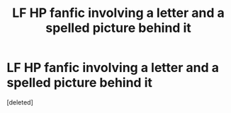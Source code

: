 #+TITLE: LF HP fanfic involving a letter and a spelled picture behind it

* LF HP fanfic involving a letter and a spelled picture behind it
:PROPERTIES:
:Score: 1
:DateUnix: 1531140269.0
:DateShort: 2018-Jul-09
:FlairText: Request
:END:
[deleted]

